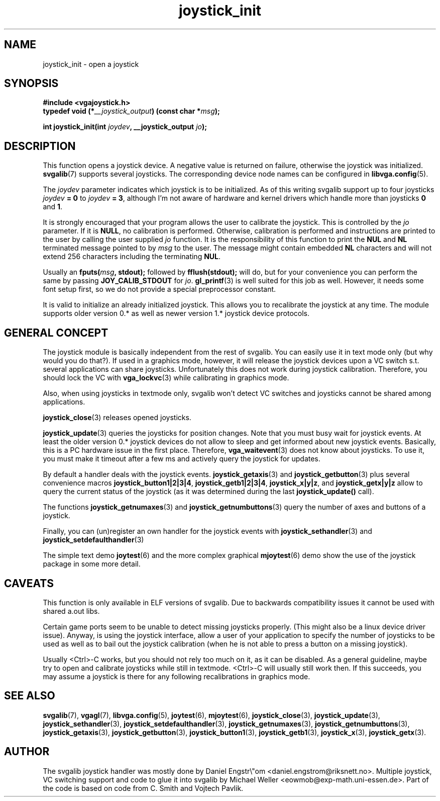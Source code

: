 .TH joystick_init 3 "14 April 1998" "Svgalib 1.3.0" "Svgalib User Manual"
.SH NAME
joystick_init \- open a joystick
.SH SYNOPSIS

.B "#include <vgajoystick.h>"
.br
.BI "typedef void (*" __joystick_output ") (const char *" msg );

.BI "int joystick_init(int " joydev ", __joystick_output " jo );

.SH DESCRIPTION
This function opens a joystick device. A negative value is returned on failure,
otherwise the joystick was initialized.
.BR svgalib (7)
supports several joysticks. The corresponding device node names can be configured in
.BR libvga.config (5).

The
.I joydev
parameter indicates which joystick is to be initialized. As of this writing svgalib
support up to four joysticks
.IB joydev " = 0"
to
.I joydev
.BR "= 3" ,
although I'm not aware of hardware and kernel drivers which handle more than joysticks
.BR 0 " and " 1 .

It is strongly encouraged that your program allows the user to calibrate the joystick. This is
controlled by the
.I jo
parameter. If it is
.BR NULL ,
no calibration is performed. Otherwise, calibration is performed and instructions are printed
to the user by calling the user supplied
.I jo
function. It is the responsibility of this function to print the
.B NUL
and
.B NL
terminated message pointed to by
.I msg
to the user. The message might contain embedded 
.B NL
characters and will not extend 256 characters including the terminating
.BR NUL .

Usually an
.BI fputs( msg ", stdout);"
followed by
.B fflush(stdout);
will do, but for your convenience you can perform the same by passing
.B JOY_CALIB_STDOUT
for
.IR jo .
.BR gl_printf (3)
is well suited for this job as well. However, it needs some font setup first, so we do not
provide a special
preprocessor constant.

It is valid to initialize an already initialized joystick. This allows you to recalibrate the
joystick at any time. The module supports older version 0.* as well as newer version 1.* joystick
device protocols.

.SH GENERAL CONCEPT
The joystick module is basically independent from the rest of svgalib. You can easily use it
in text mode only (but why would you do that?). If used in a graphics mode, however, it will release
the joystick devices upon a VC switch s.t. several applications can share joysticks. Unfortunately
this does not work during joystick calibration. Therefore, you should lock the VC with
.BR vga_lockvc (3)
while calibrating in graphics mode.

Also, when using joysticks in textmode only, svgalib won't detect VC switches and joysticks cannot
be shared among applications.

.BR joystick_close (3)
releases opened joysticks.

.BR joystick_update (3)
queries the joysticks for position changes. Note that you must busy wait for joystick events.
At least the older version 0.* joystick devices do not allow to sleep and get informed about
new joystick events. Basically, this is a PC hardware issue in the first place. Therefore,
.BR vga_waitevent (3)
does not know about joysticks. To use it, you must make it timeout after a few ms and actively
query the joystick for updates.

By default a handler deals with the joystick events. 
.BR joystick_getaxis "(3) and " joystick_getbutton (3)
plus several convenience macros
.BR joystick_button1|2|3|4 ", " joystick_getb1|2|3|4 ", " joystick_x|y|z ", and "
.B joystick_getx|y|z
allow to query the current status of the joystick (as it was
determined during the last
.B joystick_update()
call).

The functions
.BR joystick_getnumaxes "(3) and " joystick_getnumbuttons (3)
query the number of axes and buttons of a joystick.

Finally, you can (un)register an own handler for the joystick events with
.BR joystick_sethandler "(3) and " joystick_setdefaulthandler (3)

The simple text demo
.BR joytest (6)
and the more complex graphical
.BR mjoytest (6)
demo show the use of the joystick package in some more detail.

.SH CAVEATS
This function is only available in ELF versions of svgalib. Due to backwards
compatibility issues it cannot be used with shared a.out libs.

Certain game ports seem to be unable to detect missing joysticks properly.
(This might also be a linux device driver issue). Anyway, is using the
joystick interface, allow a user of your application to specify the number
of joysticks to be used as well as to bail out the joystick calibration
(when he is not able to press a button on a missing joystick).

Usually <Ctrl>-C works, but you should not rely too much on it, as it can
be disabled. As a general guideline, maybe try to open and calibrate
joysticks while still in
textmode. <Ctrl>-C will usually still work then. If this succeeds, you may
assume a joystick is there for any following recalibrations in graphics mode.

.SH SEE ALSO

.BR svgalib (7),
.BR vgagl (7),
.BR libvga.config (5),
.BR joytest (6),
.BR mjoytest (6),
.BR joystick_close (3),
.BR joystick_update (3),
.BR joystick_sethandler (3),
.BR joystick_setdefaulthandler (3),
.BR joystick_getnumaxes (3),
.BR joystick_getnumbuttons (3),
.BR joystick_getaxis (3),
.BR joystick_getbutton (3),
.BR joystick_button1 (3),
.BR joystick_getb1 (3),
.BR joystick_x (3),
.BR joystick_getx (3).

.SH AUTHOR

The svgalib joystick handler was mostly done by Daniel Engstr\\"om <daniel.engstrom@riksnett.no>.
Multiple joystick, VC switching support and code to glue it into svgalib by Michael Weller
<eowmob@exp-math.uni-essen.de>. Part of the code is based on code from C. Smith and
Vojtech Pavlik.
